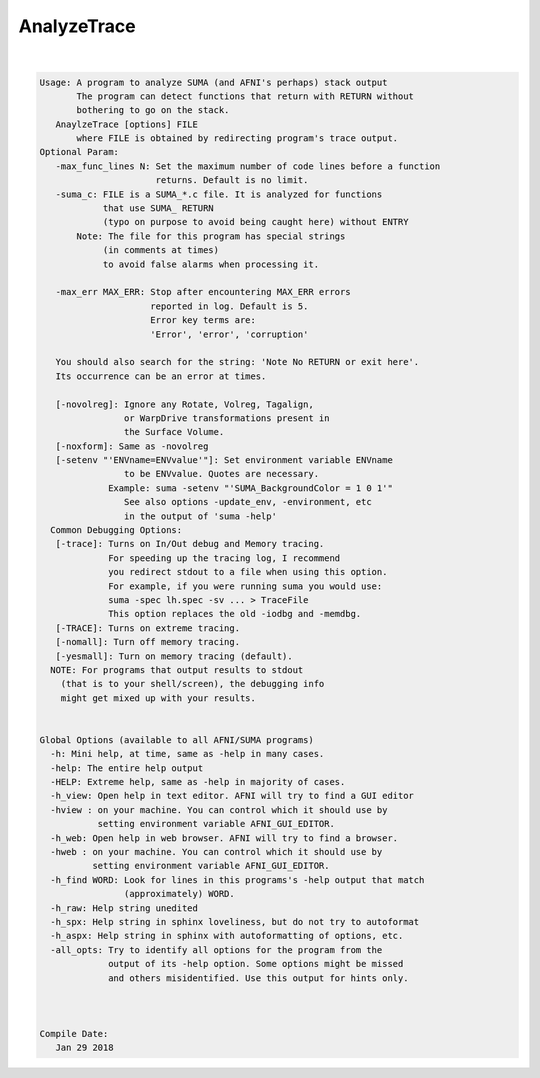 ************
AnalyzeTrace
************

.. _AnalyzeTrace:

.. contents:: 
    :depth: 4 

| 

.. code-block:: none

    
    Usage: A program to analyze SUMA (and AFNI's perhaps) stack output
           The program can detect functions that return with RETURN without
           bothering to go on the stack.
       AnaylzeTrace [options] FILE 
           where FILE is obtained by redirecting program's trace output.
    Optional Param:
       -max_func_lines N: Set the maximum number of code lines before a function
                          returns. Default is no limit.
       -suma_c: FILE is a SUMA_*.c file. It is analyzed for functions 
                that use SUMA_ RETURN 
                (typo on purpose to avoid being caught here) without ENTRY
           Note: The file for this program has special strings 
                (in comments at times)
                to avoid false alarms when processing it.
                
       -max_err MAX_ERR: Stop after encountering MAX_ERR errors
                         reported in log. Default is 5.
                         Error key terms are:
                         'Error', 'error', 'corruption'
    
       You should also search for the string: 'Note No RETURN or exit here'.
       Its occurrence can be an error at times.
    
       [-novolreg]: Ignore any Rotate, Volreg, Tagalign, 
                    or WarpDrive transformations present in 
                    the Surface Volume.
       [-noxform]: Same as -novolreg
       [-setenv "'ENVname=ENVvalue'"]: Set environment variable ENVname
                    to be ENVvalue. Quotes are necessary.
                 Example: suma -setenv "'SUMA_BackgroundColor = 1 0 1'"
                    See also options -update_env, -environment, etc
                    in the output of 'suma -help'
      Common Debugging Options:
       [-trace]: Turns on In/Out debug and Memory tracing.
                 For speeding up the tracing log, I recommend 
                 you redirect stdout to a file when using this option.
                 For example, if you were running suma you would use:
                 suma -spec lh.spec -sv ... > TraceFile
                 This option replaces the old -iodbg and -memdbg.
       [-TRACE]: Turns on extreme tracing.
       [-nomall]: Turn off memory tracing.
       [-yesmall]: Turn on memory tracing (default).
      NOTE: For programs that output results to stdout
        (that is to your shell/screen), the debugging info
        might get mixed up with your results.
    
    
    Global Options (available to all AFNI/SUMA programs)
      -h: Mini help, at time, same as -help in many cases.
      -help: The entire help output
      -HELP: Extreme help, same as -help in majority of cases.
      -h_view: Open help in text editor. AFNI will try to find a GUI editor
      -hview : on your machine. You can control which it should use by
               setting environment variable AFNI_GUI_EDITOR.
      -h_web: Open help in web browser. AFNI will try to find a browser.
      -hweb : on your machine. You can control which it should use by
              setting environment variable AFNI_GUI_EDITOR. 
      -h_find WORD: Look for lines in this programs's -help output that match
                    (approximately) WORD.
      -h_raw: Help string unedited
      -h_spx: Help string in sphinx loveliness, but do not try to autoformat
      -h_aspx: Help string in sphinx with autoformatting of options, etc.
      -all_opts: Try to identify all options for the program from the
                 output of its -help option. Some options might be missed
                 and others misidentified. Use this output for hints only.
      
    
    
    Compile Date:
       Jan 29 2018
    
